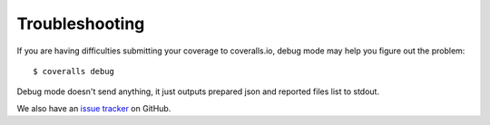 Troubleshooting
===============

If you are having difficulties submitting your coverage to coveralls.io, debug mode may help you figure out the problem::

    $ coveralls debug

Debug mode doesn't send anything, it just outputs prepared json and reported files list to stdout.

We also have an `issue tracker`_ on GitHub.

.. _issue tracker: https://github.com/coveralls-clients/coveralls-python/issues
